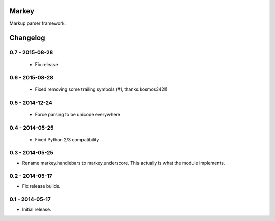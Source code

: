 Markey
======

Markup parser framework.


Changelog
=========

0.7 - 2015-08-28
----------------

 * Fix release

0.6 - 2015-08-28
----------------

 * Fixed removing some trailing symbols (#1, thanks kosmos342!)

0.5 - 2014-12-24
----------------

 * Force parsing to be unicode everywhere

0.4 - 2014-05-25
----------------

 * Fixed Python 2/3 compatibility

0.3 - 2014-05-25
----------------

* Rename markey.handlebars to markey.underscore. This actually is
  what the module implements.


0.2 - 2014-05-17
----------------

* Fix release builds.


0.1 - 2014-05-17
----------------

* Initial release.


